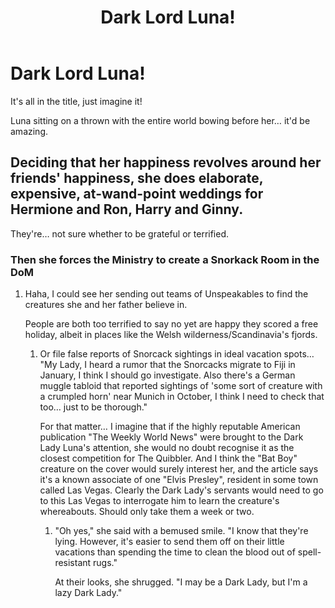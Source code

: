 #+TITLE: Dark Lord Luna!

* Dark Lord Luna!
:PROPERTIES:
:Author: Arcturus79
:Score: 9
:DateUnix: 1617154312.0
:DateShort: 2021-Mar-31
:FlairText: Prompt
:END:
It's all in the title, just imagine it!

Luna sitting on a thrown with the entire world bowing before her... it'd be amazing.


** Deciding that her happiness revolves around her friends' happiness, she does elaborate, expensive, at-wand-point weddings for Hermione and Ron, Harry and Ginny.

They're... not sure whether to be grateful or terrified.
:PROPERTIES:
:Author: MidgardWyrm
:Score: 9
:DateUnix: 1617155366.0
:DateShort: 2021-Mar-31
:END:

*** Then she forces the Ministry to create a Snorkack Room in the DoM
:PROPERTIES:
:Author: Jon_Riptide
:Score: 3
:DateUnix: 1617161518.0
:DateShort: 2021-Mar-31
:END:

**** Haha, I could see her sending out teams of Unspeakables to find the creatures she and her father believe in.

People are both too terrified to say no yet are happy they scored a free holiday, albeit in places like the Welsh wilderness/Scandinavia's fjords.
:PROPERTIES:
:Author: MidgardWyrm
:Score: 5
:DateUnix: 1617167442.0
:DateShort: 2021-Mar-31
:END:

***** Or file false reports of Snorcack sightings in ideal vacation spots... "My Lady, I heard a rumor that the Snorcacks migrate to Fiji in January, I think I should go investigate. Also there's a German muggle tabloid that reported sightings of 'some sort of creature with a crumpled horn' near Munich in October, I think I need to check that too... just to be thorough."

For that matter... I imagine that if the highly reputable American publication "The Weekly World News" were brought to the Dark Lady Luna's attention, she would no doubt recognise it as the closest competition for The Quibbler. And I think the "Bat Boy" creature on the cover would surely interest her, and the article says it's a known associate of one "Elvis Presley", resident in some town called Las Vegas. Clearly the Dark Lady's servants would need to go to this Las Vegas to interrogate him to learn the creature's whereabouts. Should only take them a week or two.
:PROPERTIES:
:Author: RealLifeH_sapiens
:Score: 4
:DateUnix: 1617205427.0
:DateShort: 2021-Mar-31
:END:

****** "Oh yes," she said with a bemused smile. "I know that they're lying. However, it's easier to send them off on their little vacations than spending the time to clean the blood out of spell-resistant rugs."

At their looks, she shrugged. "I may be a Dark Lady, but I'm a lazy Dark Lady."
:PROPERTIES:
:Author: MidgardWyrm
:Score: 3
:DateUnix: 1617214938.0
:DateShort: 2021-Mar-31
:END:
